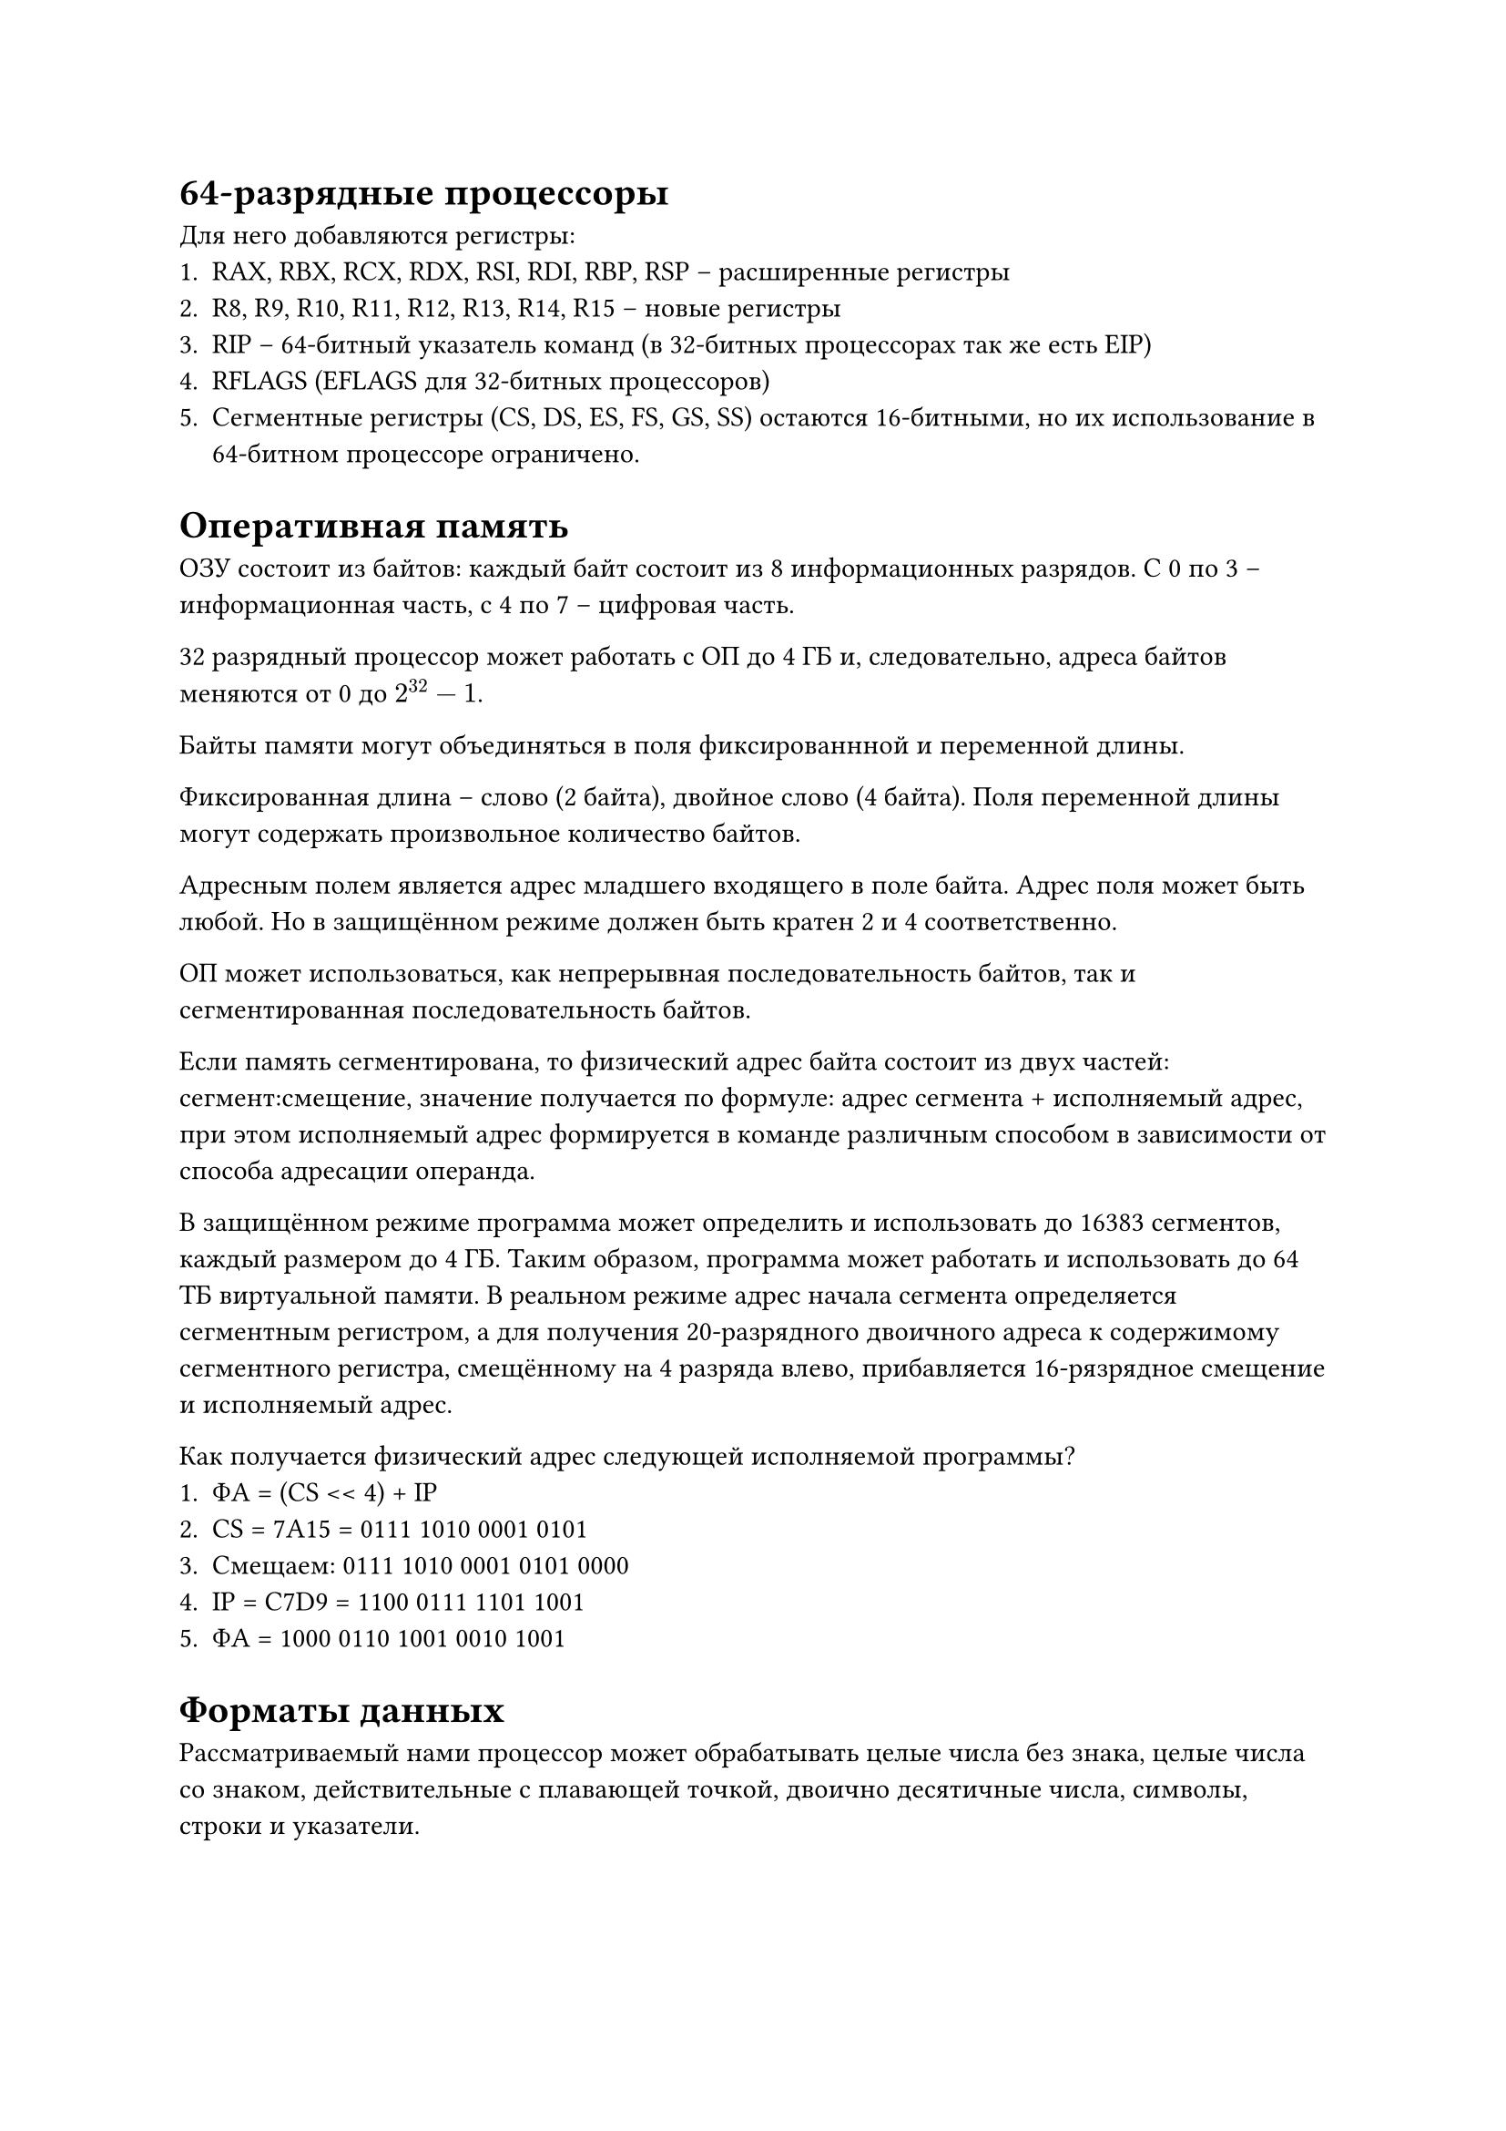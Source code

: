 = 64-разрядные процессоры

Для него добавляются регистры:
+ RAX, RBX, RCX, RDX, RSI, RDI, RBP, RSP -- расширенные регистры
+ R8, R9, R10, R11, R12, R13, R14, R15 -- новые регистры
+ RIP -- 64-битный указатель команд (в 32-битных процессорах так же
  есть EIP)
+ RFLAGS (EFLAGS для 32-битных процессоров)
+ Сегментные регистры (CS, DS, ES, FS, GS, SS) остаются 16-битными,
  но их использование в 64-битном процессоре ограничено.

= Оперативная память

ОЗУ состоит из байтов: каждый байт состоит из 8 информационных
разрядов. С 0 по 3 -- информационная часть, с 4 по 7 --
цифровая часть.

32 разрядный процессор может работать с ОП до 4 ГБ и, следовательно,
адреса байтов меняются от 0 до $2^32-1$.

Байты памяти могут объединяться в поля фиксированнной и переменной
длины.

Фиксированная длина -- слово (2 байта), двойное слово (4 байта).
Поля переменной длины могут содержать произвольное количество
байтов.

Адресным полем является адрес младшего входящего в поле байта.
Адрес поля может быть любой. Но в защищённом режиме должен быть
кратен 2 и 4 соответственно.

ОП может использоваться, как непрерывная последовательность байтов,
так и сегментированная последовательность байтов.

Если память сегментирована, то физический адрес байта состоит из
двух частей: сегмент:смещение, значение получается по формуле:
адрес сегмента + исполняемый адрес, при этом исполняемый адрес
формируется в команде различным способом в зависимости от способа
адресации операнда.

В защищённом режиме программа может определить и использовать
до 16383 сегментов, каждый размером до 4 ГБ. Таким образом,
программа может работать и использовать до 64 ТБ виртуальной
памяти. В реальном режиме адрес начала сегмента определяется
сегментным регистром, а для получения 20-разрядного двоичного
адреса к содержимому сегментного регистра, смещённому на 4 разряда
влево, прибавляется 16-рязрядное смещение и исполняемый адрес.

Как получается физический адрес следующей исполняемой программы?
+ ФА = (CS << 4) + IP
+ CS = 7A15 = 0111 1010 0001 0101
+ Смещаем: 0111 1010 0001 0101 0000
+ IP = C7D9 = 1100 0111 1101 1001
+ ФА = 1000 0110 1001 0010 1001

= Форматы данных

Рассматриваемый нами процессор может обрабатывать целые числа
без знака, целые числа со знаком, действительные с плавающей
точкой, двоично десятичные числа, символы, строки и указатели.

== Целые без знака

Целые без знака могут занимать байт, слово или двойное слово.
И принимать соответственно значения
+ В байте от 0 до 255
+ В слове от 0 до 65535
+ В двойном слове от 0 до 4294967295 ($2^32-1$)

При записи большего числа возникает ошибка.

== Числа со знаком

Числа со знаком могут занимать байт, слово или двойное слово.
Старший разряд (7, 15 или 31) -- это знак числа. Остальные --
цифры числа.

Принимают соответственно значения:
+ В байте от -128 до 127
+ В слове от -32768 до 32767
+ В двойном слове от -2147483648 до 2147483647

Дополнительный код положительного числа равен этому числу, а
дополнительный код отрицательного числа в любой системе счисления
можно получить по формуле $x = 10^n - |A|$, где A - само число.

Дополнительный код двоичного числа получить проще:
+ Инвертировать данное число
+ Прибавить единицу к младшему разряду

=== Вычитание в машине

В машине дополнительный код вычитаемого прибавляется к уменьшаемому.
Например 65 - 42 = 23:
+ 65 = 01000001
+ 42 = 00101010
+ Дополнительный код = 11110100
+ 01000001 + 11110100 = 23

== Числа с плавающей точкой

Могут занимать 32 разряда, 64 разряда или 80 разрядов. Называются
соответственно короткое вещественное, длинное вещественное и
рабочее вещественное.

Формат числа с плавающей точкой состоит из трёх полей:
+ Знак числа
+ Машинный порядок
+ Мантисса

В коротком вещественном числе ($-10^(+-32)...+10^(+-32)$):
+ Знак числа -- 1 бит
+ Машинный порядок -- 8 бит
+ Мантисса -- 23 бита

В длинном вещественном числе ($-10^(+-308)...+10^(+-308)$):
+ Знак числа -- 1 бит
+ Машинный порядок -- 11 бит
+ Мантисса -- 52 бита

В рабочем вещественном числе ($-10^(+-4932)...+10^(+-4932)$):
+ Знак числа -- 1 бит
+ Машинный порядок -- 15 бит
+ Мантисса -- 64 бита

Мантисса -- сколько цифр в числе. Диапозон определяется машинным
порядком.

Машинный порядок неявным образом включает в себя знак порядка
и связан с порядком истины такой формулой:
Пм = Пи + $127_10$($1023_10$ или $16383_10$)

Предполагается, что мантисса нормализована. Т.е. старший единичный
разряд мантисса не записывается в разрядную сетку.

Для короткого вещественного:
+ 31 разряд -- знак числа
+ 8 рязрядов (30-23) -- машинный порядок
+ 23 рязрядов (22-0) -- мантисса

Пример: 3060
+ Из 10 в 16 систему счисления: BF4
+ Нормализуем это число: 0.BF4 + $10^3$
+ Получаем машинный порядок: истинный порядок 3 + 127 десятичных
  (7F в шестнадцатеричной системе счисления), получим 82
  шестнадцатеричных
+ Запишем в разрядную сетку в двоичной системе счисления:
  0 1000 0010 011 1111 0100 0000 0000 0000
+ В шестнадцатеричной системе счисления: 413F4000

== Двоично десятичные числа

Процессором могут обрабатываться восьмиразрядные числа в
упакованном и в неупакованном формате. Сопроцессором могут
обрабатываться 80-разрядные упакованном формате.

Упакованный формат -- в байте хранится 2 цифры, в цифровой части
и информационной.

В неупакованном используется только цифровая часть байта.

== Символьные данные

Они хранятся в ASCII коде, каждому символу отводится 1 байт.
Это американский стандартный код для обмена информацией.

== Строковые данные

Это последовательности байтов, слов или двойных слов.

== Указатели

Длинный указатель -- 48 разрядов: 16 -- селектор (адрес сегмента)
и 32 -- смещение внутри сегмента.

Короткий указатель состоит только из одного смещения (32 разряда).

= Форматы команд

Команды вообще для процессора -- это цифровой двоичный код,
состоящий из двух подпоследовательностей, одна из них опрделяет
код операции (сравнить, умножить, разделить, переслать), а вторая
подпоследовательность определяет адресную часть (где взять данные,
участвующие в операции и куда отправить результат).

Наш процесор может работать с безадресными командами, где будет
только код операциц, одноадресными, двухадресными и трёхадресными
командами. И в памяти команда может занимать от 1 до 15 байт.

Данные, участвующие в операции, могут находится непосредственно
в команде, могут находится в регистре, в памяти. Наибольшее
количество команд двухадресные.

Операнд может быть размером байт, слова или двойного слова.

Исполняемый адрес в общем случае может состоять из трёх частей:
+ из базы,
+ индекса
+ и смещения

Существуют различные способы реализации:
+ Регистровая
+ Непосредственная
+ Прямая
+ Косвенная-регистровая
+ По базе со смещением
+ Прямая с индексированием
+ По базе с индексированием

=== Примеры команд с различной адресацией операндов

В командах в Ассемблере результат всегда пересылается по адресу
первого операцнда.

1) Регистрация

`MOV AX, BX`: (BX) -> AX
Машинный формат: 1001 0011 1100 0011
"код операции": 1000100
"d" = 1
"w" = 1
"mod" = 11
"reg" = 000
"r/m" = 011

2) Непосредственная

`MOV AX, 25`: 25 -> AX
`CONST EQU 34h`: именнованная константа
`MOV AX, CONST`: 34h -> AX

3) Прямая

Если известен адрес памяти, то мы можем непосредственно указать
этот адрес:

`MOV AX, ES` : 0001

+ ES -- регистр сегмента данных,
+ 0001 -- смещение внутри сегмента

((ES) + 0001) -> AX

Прямая адресация может быть записана с помощью символического
имени, которое предварительно поставлено в соответствие некоторому
адресу памяти, с помощью специальной директивы определения памяти.

Например:
+ DB -- байт
+ DW -- слово
+ DD -- двойное слово

Если в сегменте ES содержится директива `Var p DW 7`, тогда по
команде `MOV AX, ES : Var p   ; ((ES) + Var p) -> AX`

Например, если команда имеет вид:
`MOV AX, Var_p   ; ((DS) + Var_p) -> AX`

== Косвенно-регистровая адресация

Отличается от регистровой тем, что в регистре теперь содержится
не сам операнд, а адрес области памяти, в которой содержится
операнд. А в записи мы берём регистр в квадратных скобках:

`MOV AX, [SI]`

== По базе со смещением

`MOV AX, [BX] + 2` аналогично `MOV AX, [BX + 2]`, аналогично
`MOV AX, 2[BX]`. Результат будет `((DS) + (BX) + 2) -> AX`.

При `MOV AX, [BP + 4]` будет `((SS) + (BP) + 4) -> AX`

Для работы с одномерными массивами, для работы с полями структур

